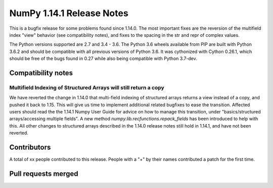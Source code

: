 ==========================
NumPy 1.14.1 Release Notes
==========================

This is a bugfix release for some problems found since 1.14.0. The most
important fixes are the reversion of the multifield index "view" behavior (see
compatibility notes), and fixes to the spacing in the str and repr of complex
values.

The Python versions supported are 2.7 and 3.4 - 3.6. The Python 3.6 wheels
available from PIP are built with Python 3.6.2 and should be compatible with
all previous versions of Python 3.6. It was cythonized with Cython 0.26.1,
which should be free of the bugs found in 0.27 while also being compatible with
Python 3.7-dev.


Compatibility notes
===================

Multifield Indexing of Structured Arrays will still return a copy
-----------------------------------------------------------------
We have reverted the change in 1.14.0 that multi-field indexing of structured
arrays returns a view instead of a copy, and pushed it back to 1.15. This will
give us time to implement additional related bugfixes to ease the transition.
Affected users should read the the 1.14.1 Numpy User Guide for advice on how to
manage this transition, under "basics/structured arrays/accessing multiple
fields". A new method `numpy.lib.recfunctions.repack_fields` has been
introduced to help with this.  All other changes to structured arrays described
in the 1.14.0 release notes still hold in 1.14.1, and have not been reverted.


Contributors
============

A total of xx people contributed to this release.  People with a "+" by their
names contributed a patch for the first time.

Pull requests merged
====================
